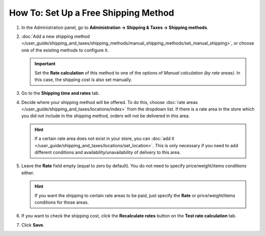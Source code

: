 *************************************
How To: Set Up a Free Shipping Method
*************************************

#. In the Administration panel, go to **Administration → Shipping & Taxes → Shipping methods**.

#. :doc:`Add  a new shipping method </user_guide/shipping_and_taxes/shipping_methods/manual_shipping_methods/set_manual_shipping>`, or choose one of the existing methods to configure it.

   .. important::

       Set the **Rate calculation** of this method to one of the options of *Manual calculation (by rate areas)*. In this case, the shipping cost is also set manually.

#. Go to the **Shipping time and rates** tab.

#. Decide where your shipping method will be offered. To do this, choose :doc:`rate areas </user_guide/shipping_and_taxes/locations/index>` from the dropdown list. If there is a rate area in the store which you did not include in the shipping method, orders will not be delivered in this area.

   .. hint::
   
       If a certain rate area does not exist in your store, you can :doc:`add it  </user_guide/shipping_and_taxes/locations/set_location>`. This is only necessary if you need to add different conditions and availability/unavailability of delivery to this area.

#. Leave the **Rate** field empty (equal to zero by default). You do not need to specify price/weight/items conditions either.

   .. hint::

       If you want the shipping to certain rate areas to be paid, just specify the **Rate** or price/weight/items conditions for those areas. 

#. If you want to check the shipping cost, click the **Recalculate rates** button on the **Test rate calculation** tab.

#. Click **Save**.

.. meta::
   :description: How to create a shipping method that is always free in CS-Cart or Multi-Vendor?
